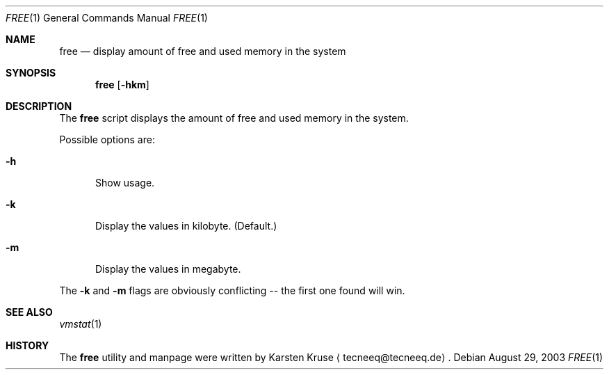 .\"     $NetBSD: free.1,v 1.2 2003/10/15 19:54:56 wiz Exp $
.Dd August 29, 2003
.Dt FREE 1
.Os
.Sh NAME
.Nm free
.Nd display amount of free and used memory in the system
.Sh SYNOPSIS
.Nm
.Op Fl hkm
.Sh DESCRIPTION
The
.Nm
script displays the amount of free and used memory in the system.
.Pp
Possible options are:
.Bl -tag -width xxx
.It Fl h
Show usage.
.It Fl k
Display the values in kilobyte.
(Default.)
.It Fl m
Display the values in megabyte.
.El
.Pp
The
.Fl k
and
.Fl m
flags are obviously conflicting -- the first
one found will win.
.Sh SEE ALSO
.Xr vmstat 1
.Sh HISTORY
The
.Nm
utility and manpage were written by
.An Karsten Kruse
.Aq tecneeq@tecneeq.de .
